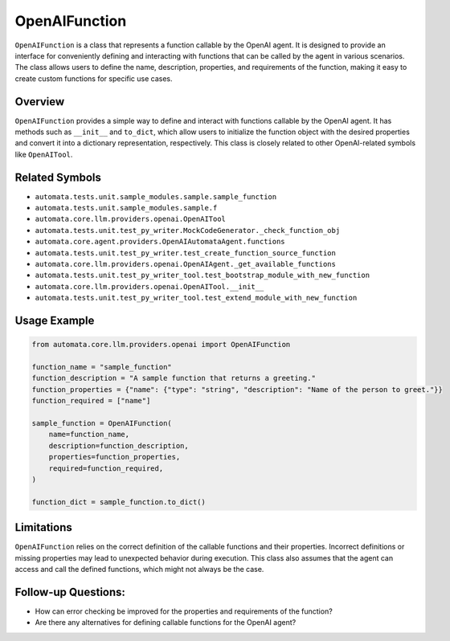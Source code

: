 OpenAIFunction
==============

``OpenAIFunction`` is a class that represents a function callable by the
OpenAI agent. It is designed to provide an interface for conveniently
defining and interacting with functions that can be called by the agent
in various scenarios. The class allows users to define the name,
description, properties, and requirements of the function, making it
easy to create custom functions for specific use cases.

Overview
--------

``OpenAIFunction`` provides a simple way to define and interact with
functions callable by the OpenAI agent. It has methods such as
``__init__`` and ``to_dict``, which allow users to initialize the
function object with the desired properties and convert it into a
dictionary representation, respectively. This class is closely related
to other OpenAI-related symbols like ``OpenAITool``.

Related Symbols
---------------

-  ``automata.tests.unit.sample_modules.sample.sample_function``
-  ``automata.tests.unit.sample_modules.sample.f``
-  ``automata.core.llm.providers.openai.OpenAITool``
-  ``automata.tests.unit.test_py_writer.MockCodeGenerator._check_function_obj``
-  ``automata.core.agent.providers.OpenAIAutomataAgent.functions``
-  ``automata.tests.unit.test_py_writer.test_create_function_source_function``
-  ``automata.core.llm.providers.openai.OpenAIAgent._get_available_functions``
-  ``automata.tests.unit.test_py_writer_tool.test_bootstrap_module_with_new_function``
-  ``automata.core.llm.providers.openai.OpenAITool.__init__``
-  ``automata.tests.unit.test_py_writer_tool.test_extend_module_with_new_function``

Usage Example
-------------

.. code:: python

   from automata.core.llm.providers.openai import OpenAIFunction

   function_name = "sample_function"
   function_description = "A sample function that returns a greeting."
   function_properties = {"name": {"type": "string", "description": "Name of the person to greet."}}
   function_required = ["name"]

   sample_function = OpenAIFunction(
       name=function_name,
       description=function_description,
       properties=function_properties,
       required=function_required,
   )

   function_dict = sample_function.to_dict()

Limitations
-----------

``OpenAIFunction`` relies on the correct definition of the callable
functions and their properties. Incorrect definitions or missing
properties may lead to unexpected behavior during execution. This class
also assumes that the agent can access and call the defined functions,
which might not always be the case.

Follow-up Questions:
--------------------

-  How can error checking be improved for the properties and
   requirements of the function?
-  Are there any alternatives for defining callable functions for the
   OpenAI agent?

